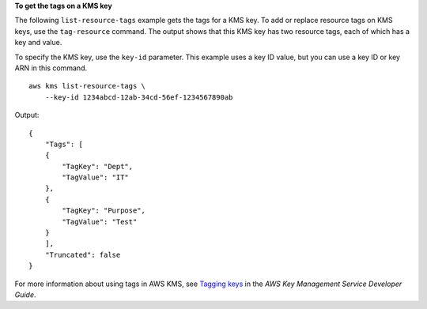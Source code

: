 **To get the tags on a KMS key**

The following ``list-resource-tags`` example gets the tags for a KMS key. To add or replace resource tags on KMS keys, use the ``tag-resource`` command. The output shows that this KMS key has two resource tags, each of which has a key and value.

To specify the KMS key, use the ``key-id`` parameter. This example uses a key ID value, but you can use a key ID or key ARN in this command. ::

    aws kms list-resource-tags \
        --key-id 1234abcd-12ab-34cd-56ef-1234567890ab 

Output::

    {
        "Tags": [
        {
            "TagKey": "Dept",
            "TagValue": "IT"
        },
        {
            "TagKey": "Purpose",
            "TagValue": "Test"
        }
        ],
        "Truncated": false
    }

For more information about using tags in AWS KMS, see `Tagging keys <https://docs.aws.amazon.com/kms/latest/developerguide/tagging-keys.html>`__ in the *AWS Key Management Service Developer Guide*.
